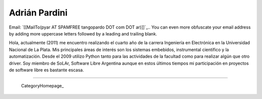 
Adrián Pardini
--------------

Email: `[[MailTo(pyar AT SPAMFREE tangopardo DOT com DOT ar)]]`_.. You can even more obfuscate your email address by adding more uppercase letters followed by a leading and trailing blank.

Hola, actualmente (2011) me encuentro realizando el cuarto año de la carrera Ingeniería en Electrónica en la Universidad Nacional de La Plata. Mis principales áreas de interés son los sistemas embebidos, instrumental científico y la automatización. Desde el 2009 utilizo Python tanto para las actividades de la facultad como para realizar algún que otro driver. Soy miembro de SoLAr, Software Libre Argentina aunque en estos últimos tiempos mi participación en proyectos de software libre es bastante escasa.

-------------------------

 CategoryHomepage_

.. ############################################################################


